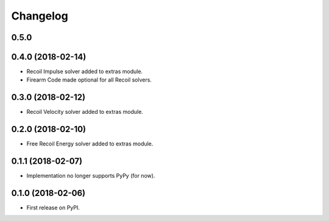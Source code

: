 
Changelog
=========

0.5.0
-----


0.4.0 (2018-02-14)
------------------
* Recoil Impulse solver added to extras module.
* Firearm Code made optional for all Recoil solvers.

0.3.0 (2018-02-12)
------------------
* Recoil Velocity solver added to extras module.

0.2.0 (2018-02-10)
------------------
* Free Recoil Energy solver added to extras module.

0.1.1 (2018-02-07)
------------------
* Implementation no longer supports PyPy (for now).

0.1.0 (2018-02-06)
------------------
* First release on PyPI.
